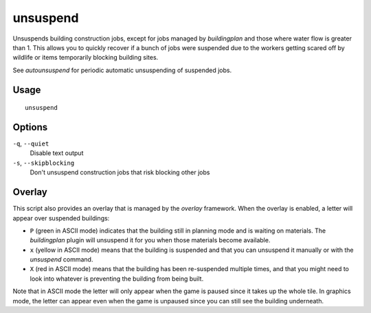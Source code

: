 unsuspend
=========

.. dfhack-tool::
    :summary: Unsuspends building construction jobs.
    :tags: fort productivity jobs

Unsuspends building construction jobs, except for jobs managed by `buildingplan`
and those where water flow is greater than 1. This allows you to quickly recover
if a bunch of jobs were suspended due to the workers getting scared off by
wildlife or items temporarily blocking building sites.

See `autounsuspend` for periodic automatic unsuspending of suspended jobs.

Usage
-----

::

    unsuspend

Options
-------

``-q``, ``--quiet``
    Disable text output

``-s``, ``--skipblocking``
    Don't unsuspend construction jobs that risk blocking other jobs

Overlay
-------

This script also provides an overlay that is managed by the `overlay` framework.
When the overlay is enabled, a letter will appear over suspended buildings:

- ``P`` (green in ASCII mode) indicates that the building still in planning mode
  and is waiting on materials. The `buildingplan` plugin will unsuspend it for
  you when those materials become available.
- ``x`` (yellow in ASCII mode) means that the building is suspended and that you
  can unsuspend it manually or with the `unsuspend` command.
- ``X`` (red in ASCII mode) means that the building has been re-suspended
  multiple times, and that you might need to look into whatever is preventing
  the building from being built.

Note that in ASCII mode the letter will only appear when the game is paused
since it takes up the whole tile. In graphics mode, the letter can appear even
when the game is unpaused since you can still see the building underneath.
